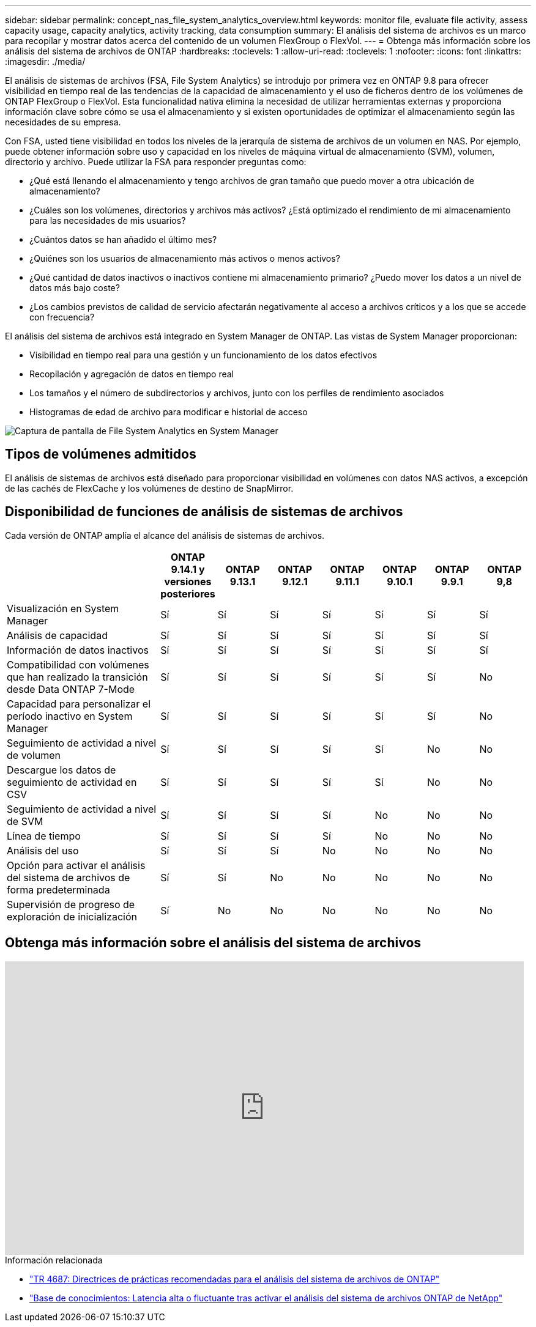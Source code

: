 ---
sidebar: sidebar 
permalink: concept_nas_file_system_analytics_overview.html 
keywords: monitor file, evaluate file activity, assess capacity usage, capacity analytics, activity tracking, data consumption 
summary: El análisis del sistema de archivos es un marco para recopilar y mostrar datos acerca del contenido de un volumen FlexGroup o FlexVol. 
---
= Obtenga más información sobre los análisis del sistema de archivos de ONTAP
:hardbreaks:
:toclevels: 1
:allow-uri-read: 
:toclevels: 1
:nofooter: 
:icons: font
:linkattrs: 
:imagesdir: ./media/


[role="lead"]
El análisis de sistemas de archivos (FSA, File System Analytics) se introdujo por primera vez en ONTAP 9.8 para ofrecer visibilidad en tiempo real de las tendencias de la capacidad de almacenamiento y el uso de ficheros dentro de los volúmenes de ONTAP FlexGroup o FlexVol. Esta funcionalidad nativa elimina la necesidad de utilizar herramientas externas y proporciona información clave sobre cómo se usa el almacenamiento y si existen oportunidades de optimizar el almacenamiento según las necesidades de su empresa.

Con FSA, usted tiene visibilidad en todos los niveles de la jerarquía de sistema de archivos de un volumen en NAS. Por ejemplo, puede obtener información sobre uso y capacidad en los niveles de máquina virtual de almacenamiento (SVM), volumen, directorio y archivo. Puede utilizar la FSA para responder preguntas como:

* ¿Qué está llenando el almacenamiento y tengo archivos de gran tamaño que puedo mover a otra ubicación de almacenamiento?
* ¿Cuáles son los volúmenes, directorios y archivos más activos? ¿Está optimizado el rendimiento de mi almacenamiento para las necesidades de mis usuarios?
* ¿Cuántos datos se han añadido el último mes?
* ¿Quiénes son los usuarios de almacenamiento más activos o menos activos?
* ¿Qué cantidad de datos inactivos o inactivos contiene mi almacenamiento primario? ¿Puedo mover los datos a un nivel de datos más bajo coste?
* ¿Los cambios previstos de calidad de servicio afectarán negativamente al acceso a archivos críticos y a los que se accede con frecuencia?


El análisis del sistema de archivos está integrado en System Manager de ONTAP. Las vistas de System Manager proporcionan:

* Visibilidad en tiempo real para una gestión y un funcionamiento de los datos efectivos
* Recopilación y agregación de datos en tiempo real
* Los tamaños y el número de subdirectorios y archivos, junto con los perfiles de rendimiento asociados
* Histogramas de edad de archivo para modificar e historial de acceso


image:flexgroup1.png["Captura de pantalla de File System Analytics en System Manager"]



== Tipos de volúmenes admitidos

El análisis de sistemas de archivos está diseñado para proporcionar visibilidad en volúmenes con datos NAS activos, a excepción de las cachés de FlexCache y los volúmenes de destino de SnapMirror.



== Disponibilidad de funciones de análisis de sistemas de archivos

Cada versión de ONTAP amplía el alcance del análisis de sistemas de archivos.

[cols="3,1,1,1,1,1,1,1"]
|===
|  | ONTAP 9.14.1 y versiones posteriores | ONTAP 9.13.1 | ONTAP 9.12.1 | ONTAP 9.11.1 | ONTAP 9.10.1 | ONTAP 9.9.1 | ONTAP 9,8 


| Visualización en System Manager | Sí | Sí | Sí | Sí | Sí | Sí | Sí 


| Análisis de capacidad | Sí | Sí | Sí | Sí | Sí | Sí | Sí 


| Información de datos inactivos | Sí | Sí | Sí | Sí | Sí | Sí | Sí 


| Compatibilidad con volúmenes que han realizado la transición desde Data ONTAP 7-Mode | Sí | Sí | Sí | Sí | Sí | Sí | No 


| Capacidad para personalizar el período inactivo en System Manager | Sí | Sí | Sí | Sí | Sí | Sí | No 


| Seguimiento de actividad a nivel de volumen | Sí | Sí | Sí | Sí | Sí | No | No 


| Descargue los datos de seguimiento de actividad en CSV | Sí | Sí | Sí | Sí | Sí | No | No 


| Seguimiento de actividad a nivel de SVM | Sí | Sí | Sí | Sí | No | No | No 


| Línea de tiempo | Sí | Sí | Sí | Sí | No | No | No 


| Análisis del uso | Sí | Sí | Sí | No | No | No | No 


| Opción para activar el análisis del sistema de archivos de forma predeterminada | Sí | Sí | No | No | No | No | No 


| Supervisión de progreso de exploración de inicialización | Sí | No | No | No | No | No | No 
|===


== Obtenga más información sobre el análisis del sistema de archivos

video::0oRHfZIYurk[youtube,width=848,height=480]
.Información relacionada
* link:https://www.netapp.com/media/20707-tr-4867.pdf["TR 4687: Directrices de prácticas recomendadas para el análisis del sistema de archivos de ONTAP"^]
* link:https://kb.netapp.com/Advice_and_Troubleshooting/Data_Storage_Software/ONTAP_OS/High_or_fluctuating_latency_after_turning_on_NetApp_ONTAP_File_System_Analytics["Base de conocimientos: Latencia alta o fluctuante tras activar el análisis del sistema de archivos ONTAP de NetApp"^]

